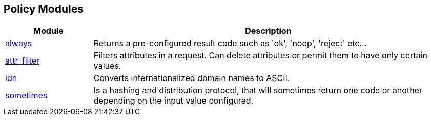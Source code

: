== Policy Modules
[options="header"]
[cols="20%,80%"]
|=====
| Module | Description
| xref:raddb/mods-available/always.adoc[always]	| Returns a pre-configured result code such as 'ok', 'noop', 'reject' etc...
| xref:raddb/mods-available/attr_filter.adoc[attr_filter]	| Filters attributes in a request. Can delete attributes or permit them to have only certain values.
| xref:raddb/mods-available/idn.adoc[idn]	        | Converts internationalized domain names to ASCII.
| xref:raddb/mods-available/sometimes.adoc[sometimes]	| Is a hashing and distribution protocol, that will sometimes return one code or another depending on the input value configured.
|=====
